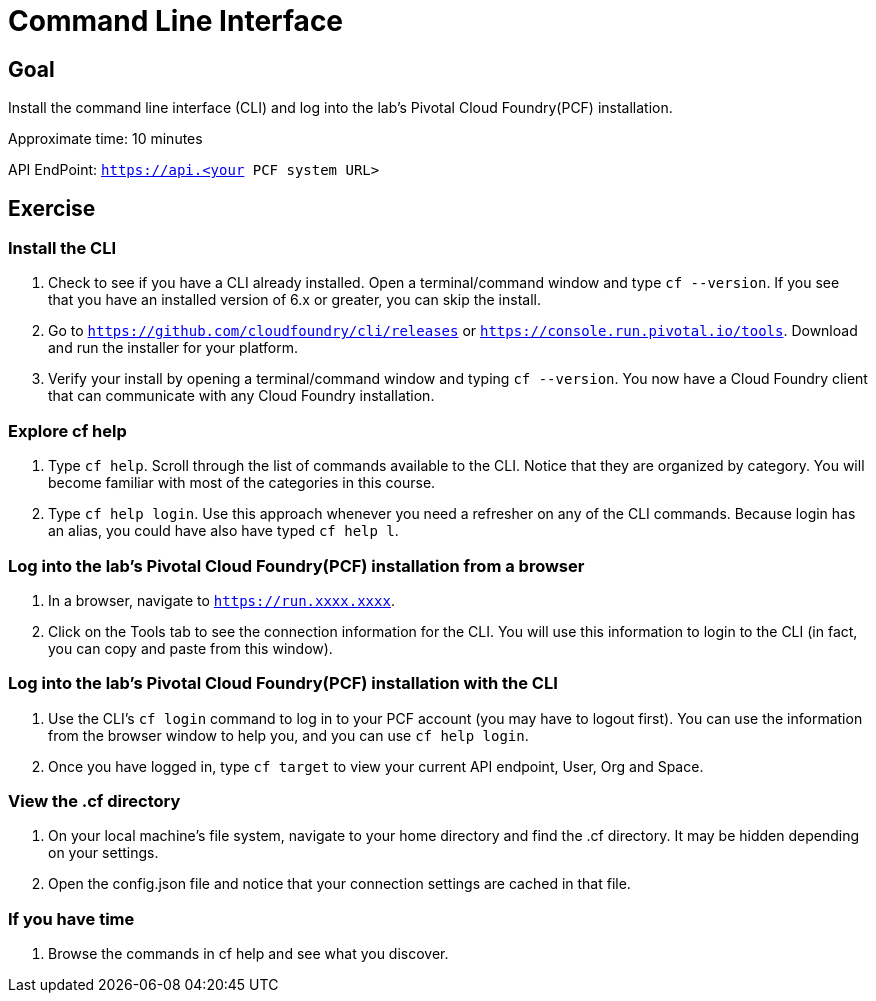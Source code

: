 = Command Line Interface

== Goal

Install the command line interface (CLI) and log into the lab’s Pivotal Cloud Foundry(PCF) installation.

Approximate time: 10 minutes

API EndPoint: `https://api.<your PCF system URL>`

== Exercise


=== Install the CLI

. Check to see if you have a CLI already installed. Open a terminal/command window and type `cf --version`. If you see that you have an installed version of 6.x or greater, you can skip the install.

. Go to `https://github.com/cloudfoundry/cli/releases` or `https://console.run.pivotal.io/tools`. Download and run the installer for your platform.

. Verify your install by opening a terminal/command window and typing `cf --version`. You now have a Cloud Foundry client that can communicate with any Cloud Foundry installation.


=== Explore cf help

. Type `cf help`. Scroll through the list of commands available to the CLI. Notice that they are organized by category. You will become familiar with most of the categories in this course.

. Type `cf help login`. Use this approach whenever you need a refresher on any of the CLI commands. Because login has an alias, you could have also have typed `cf help l`.

=== Log into the lab’s Pivotal Cloud Foundry(PCF) installation from a browser

. In a browser, navigate to `https://run.xxxx.xxxx`. 

. Click on the Tools tab to see the connection information for the CLI. You will use this information to login to the CLI (in fact, you can copy and paste from this window).

=== Log into the lab’s Pivotal Cloud Foundry(PCF) installation with the CLI

. Use the CLI's `cf login` command to log in to your PCF account (you may have to logout first). You can use the information from the browser window to help you, and you can use `cf help login`.

. Once you have logged in, type `cf target` to view your current API endpoint, User, Org and Space.

=== View the .cf directory

. On your local machine's file system, navigate to your home directory and find the .cf directory. It may be hidden depending on your settings.

. Open the config.json file and notice that your connection settings are cached in that file.

=== If you have time

. Browse the commands in cf help and see what you discover.

